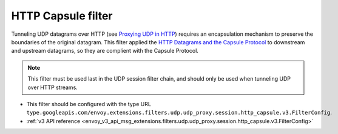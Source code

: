 .. _config_udp_session_filters_http_capsule:

HTTP Capsule filter
==================================

Tunneling UDP datagrams over HTTP (see `Proxying UDP in HTTP <https://www.rfc-editor.org/rfc/rfc9298.html>`_) requires an encapsulation mechanism to preserve the boundaries of the original datagram.
This filter applied the `HTTP Datagrams and the Capsule Protocol <https://www.rfc-editor.org/rfc/rfc9297.html>`_ to downstream and upstream datagrams, so they are complient with the Capsule Protocol.

.. note::
  This filter must be used last in the UDP session filter chain, and should only be used when tunneling UDP over HTTP streams.

* This filter should be configured with the type URL ``type.googleapis.com/envoy.extensions.filters.udp.udp_proxy.session.http_capsule.v3.FilterConfig``.
* :ref:`v3 API reference <envoy_v3_api_msg_extensions.filters.udp.udp_proxy.session.http_capsule.v3.FilterConfig>`
